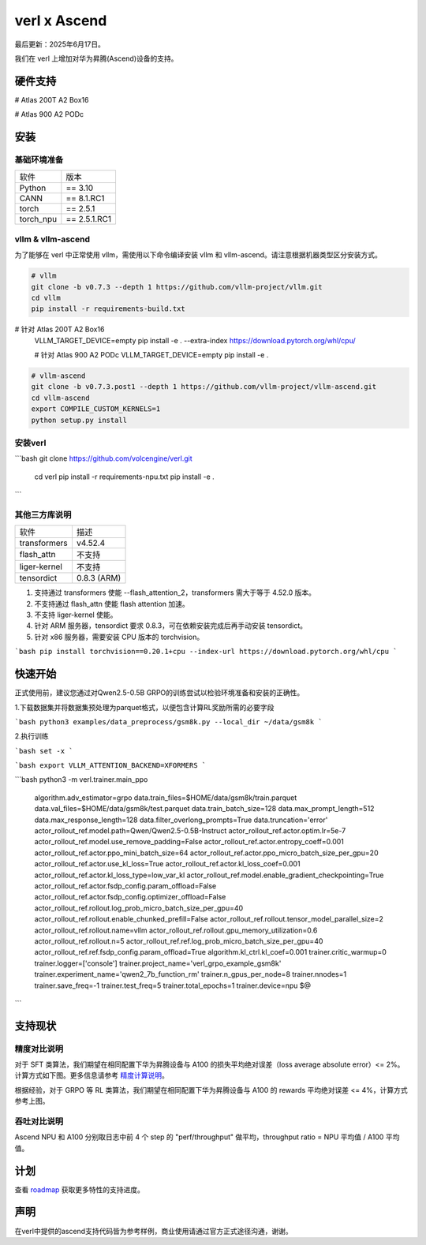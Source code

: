 verl x Ascend
===================================

最后更新：2025年6月17日。

我们在 verl 上增加对华为昇腾(Ascend)设备的支持。

硬件支持
-----------------------------------

# Atlas 200T A2 Box16

# Atlas 900 A2 PODc

安装
-----------------------------------

基础环境准备
^^^^^^^^^^^^^^^^^^^^^^^^^^^^^^^^^^^^

+-----------+-------------+
| 软件      | 版本        |
+-----------+-------------+
| Python    | == 3.10     |
+-----------+-------------+
| CANN      | == 8.1.RC1  |
+-----------+-------------+
| torch     | == 2.5.1    |
+-----------+-------------+
| torch_npu | == 2.5.1.RC1|
+-----------+-------------+


vllm & vllm-ascend
^^^^^^^^^^^^^^^^^^^^^^^^^^^^^^^^^^^^

为了能够在 verl 中正常使用 vllm，需使用以下命令编译安装 vllm 和 vllm-ascend。请注意根据机器类型区分安装方式。

.. code-block:: bash
    
    # vllm
    git clone -b v0.7.3 --depth 1 https://github.com/vllm-project/vllm.git
    cd vllm
    pip install -r requirements-build.txt

# 针对 Atlas 200T A2 Box16
    VLLM_TARGET_DEVICE=empty pip install -e . --extra-index https://download.pytorch.org/whl/cpu/
    
    # 针对 Atlas 900 A2 PODc
    VLLM_TARGET_DEVICE=empty pip install -e .

.. code-block:: bash
    
    # vllm-ascend
    git clone -b v0.7.3.post1 --depth 1 https://github.com/vllm-project/vllm-ascend.git
    cd vllm-ascend
    export COMPILE_CUSTOM_KERNELS=1
    python setup.py install

安装verl
^^^^^^^^^^^^^^^^^^^^^^^^^^^^^^^^^^^^

.. code-block:: bash

```bash
git clone https://github.com/volcengine/verl.git
    cd verl
    pip install -r requirements-npu.txt
    pip install -e .
```

其他三方库说明
^^^^^^^^^^^^^^^^^^^^^^^^^^^^^^^^^^^^

+--------------+---------------+
| 软件         | 描述          |
+--------------+---------------+
| transformers | v4.52.4       |
+--------------+---------------+
| flash_attn   | 不支持        |
+--------------+---------------+
| liger-kernel | 不支持        |
+--------------+---------------+
| tensordict   | 0.8.3 (ARM)   |
+--------------+---------------+

1. 支持通过 transformers 使能 --flash_attention_2，transformers 需大于等于 4.52.0 版本。
2. 不支持通过 flash_attn 使能 flash attention 加速。
3. 不支持 liger-kernel 使能。
4. 针对 ARM 服务器，tensordict 要求 0.8.3，可在依赖安装完成后再手动安装 tensordict。
5. 针对 x86 服务器，需要安装 CPU 版本的 torchvision。

.. code-block:: bash

```bash
pip install torchvision==0.20.1+cpu --index-url https://download.pytorch.org/whl/cpu
```

快速开始
-----------------------------------
正式使用前，建议您通过对Qwen2.5-0.5B GRPO的训练尝试以检验环境准备和安装的正确性。

1.下载数据集并将数据集预处理为parquet格式，以便包含计算RL奖励所需的必要字段

.. code-block:: bash

```bash
python3 examples/data_preprocess/gsm8k.py --local_dir ~/data/gsm8k
```

2.执行训练

.. code-block:: bash

```bash
set -x
```

```bash
export VLLM_ATTENTION_BACKEND=XFORMERS
```

```bash
python3 -m verl.trainer.main_ppo \
        algorithm.adv_estimator=grpo \
        data.train_files=$HOME/data/gsm8k/train.parquet \
        data.val_files=$HOME/data/gsm8k/test.parquet \
        data.train_batch_size=128 \
        data.max_prompt_length=512 \
        data.max_response_length=128 \
        data.filter_overlong_prompts=True \
        data.truncation='error' \
        actor_rollout_ref.model.path=Qwen/Qwen2.5-0.5B-Instruct \
        actor_rollout_ref.actor.optim.lr=5e-7 \
        actor_rollout_ref.model.use_remove_padding=False \
        actor_rollout_ref.actor.entropy_coeff=0.001 \
        actor_rollout_ref.actor.ppo_mini_batch_size=64 \
        actor_rollout_ref.actor.ppo_micro_batch_size_per_gpu=20 \
        actor_rollout_ref.actor.use_kl_loss=True \
        actor_rollout_ref.actor.kl_loss_coef=0.001 \
        actor_rollout_ref.actor.kl_loss_type=low_var_kl \
        actor_rollout_ref.model.enable_gradient_checkpointing=True \
        actor_rollout_ref.actor.fsdp_config.param_offload=False \
        actor_rollout_ref.actor.fsdp_config.optimizer_offload=False \
        actor_rollout_ref.rollout.log_prob_micro_batch_size_per_gpu=40 \
        actor_rollout_ref.rollout.enable_chunked_prefill=False \
        actor_rollout_ref.rollout.tensor_model_parallel_size=2 \
        actor_rollout_ref.rollout.name=vllm \
        actor_rollout_ref.rollout.gpu_memory_utilization=0.6 \
        actor_rollout_ref.rollout.n=5 \
        actor_rollout_ref.ref.log_prob_micro_batch_size_per_gpu=40 \
        actor_rollout_ref.ref.fsdp_config.param_offload=True \
        algorithm.kl_ctrl.kl_coef=0.001 \
        trainer.critic_warmup=0 \
        trainer.logger=['console'] \
        trainer.project_name='verl_grpo_example_gsm8k' \
        trainer.experiment_name='qwen2_7b_function_rm' \
        trainer.n_gpus_per_node=8 \
        trainer.nnodes=1 \
        trainer.save_freq=-1 \
        trainer.test_freq=5 \
        trainer.total_epochs=1 \
        trainer.device=npu $@
```

支持现状
-----------------------------------

+-----------+-------------------------+-------------+-------------------+----------------------+
| 算法      |         模型           | 奖励均方误差 | 吞吐量比         |        硬件         |
+-----------+-------------------------+-------------+-------------------+----------------------+
|   GRPO    | Qwen2.5-7B-instruct     |    0.38%    |        0.588      |  Atlas 200T A2 Box16 |
+-----------+-------------------------+-------------+-------------------+----------------------+
|   GRPO    | Qwen2.5-32B-instruct    |    0.30%    |        0.685      |  Atlas 200T A2 Box16 |
+-----------+-------------------------+-------------+-------------------+----------------------+
|   GRPO    | Qwen2.5-VL-3B-instruct  |    3.14%    |        0.470      |  Atlas 200T A2 Box16 |
+-----------+-------------------------+-------------+-------------------+----------------------+
|   GRPO    | Qwen2.5-VL-7B-instruct  |    3.30%    |        0.380      |  Atlas 200T A2 Box16 |
+-----------+-------------------------+-------------+-------------------+----------------------+
|   GRPO    | Qwen2.5-VL-32B-instruct |    0.79%    |        0.568      |  Atlas 200T A2 Box16 |
+-----------+-------------------------+-------------+-------------------+----------------------+
|   DAPO    | Qwen2.5-7B-instruct     |    3.83%    |        待定       |  Atlas 200T A2 Box16 |
+-----------+-------------------------+-------------+-------------------+----------------------+
|  SFT-PEFT | Qwen2.5-0.5B-instruct   |    0.06%    |        0.305      |  Atlas 900 A2 PODc   |
+-----------+-------------------------+-------------+-------------------+----------------------+

精度对比说明
^^^^^^^^^^^^^^^^^^^^^^^^^^^^^^^^^^^^

对于 SFT 类算法，我们期望在相同配置下华为昇腾设备与 A100 的损失平均绝对误差（loss average absolute error）<= 2%。计算方式如下图。更多信息请参考 `精度计算说明 <https://www.hiascend.com/document/detail/zh/Pytorch/600/ptmoddevg/trainingmigrguide/LMaccuracy_0001.html>`_。

.. image:: https://github.com/eric-haibin-lin/verl-community/blob/main/docs/loss_comparison.png?raw=true
   :alt: loss_comparison

根据经验，对于 GRPO 等 RL 类算法，我们期望在相同配置下华为昇腾设备与 A100 的 rewards 平均绝对误差 <= 4%，计算方式参考上图。

吞吐对比说明
^^^^^^^^^^^^^^^^^^^^^^^^^^^^^^^^^^^^
Ascend NPU 和 A100 分别取日志中前 4 个 step 的 "perf/throughput" 做平均，throughput ratio = NPU 平均值 / A100 平均值。

计划
-----------------------------------

查看 `roadmap <https://github.com/volcengine/verl/discussions/900>`_ 获取更多特性的支持进度。

声明
-----------------------------------
在verl中提供的ascend支持代码皆为参考样例，商业使用请通过官方正式途径沟通，谢谢。